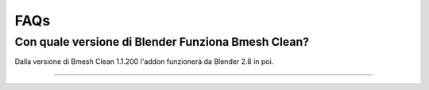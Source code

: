 FAQs
========



Con quale versione di Blender Funziona Bmesh Clean?
---------------------------------------------------

Dalla versione di Bmesh Clean 1.1.200 l'addon funzionerà da Blender 2.8 in poi.



------------------------------------------------------------------------------------------------------------------------